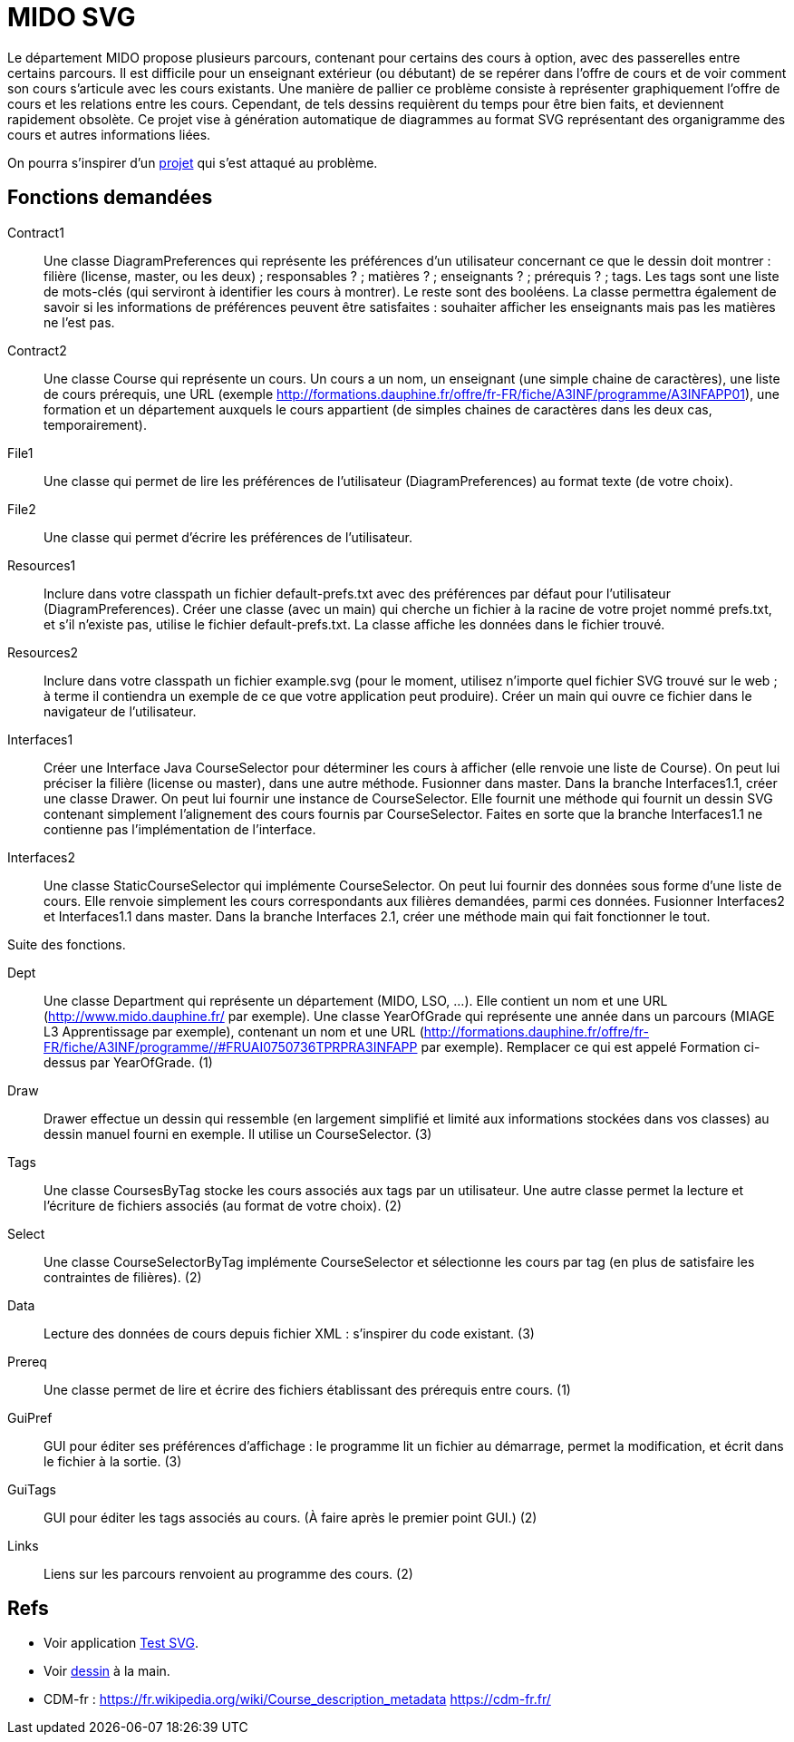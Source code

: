 = MIDO SVG

Le département MIDO propose plusieurs parcours, contenant pour certains des cours à option, avec des passerelles entre certains parcours. Il est difficile pour un enseignant extérieur (ou débutant) de se repérer dans l’offre de cours et de voir comment son cours s’articule avec les cours existants. Une manière de pallier ce problème consiste à représenter graphiquement l’offre de cours et les relations entre les cours. Cependant, de tels dessins requièrent du temps pour être bien faits, et deviennent rapidement obsolète. Ce projet vise à génération automatique de diagrammes au format SVG représentant des organigramme des cours et autres informations liées.

On pourra s’inspirer d’un https://github.com/oliviercailloux/MIDO-SVG[projet] qui s’est attaqué au problème.

== Fonctions demandées
Contract1:: Une classe DiagramPreferences qui représente les préférences d’un utilisateur concernant ce que le dessin doit montrer : filière (license, master, ou les deux) ; responsables ? ; matières ? ; enseignants ? ; prérequis ? ; tags. Les tags sont une liste de mots-clés (qui serviront à identifier les cours à montrer). Le reste sont des booléens. La classe permettra également de savoir si les informations de préférences peuvent être satisfaites : souhaiter afficher les enseignants mais pas les matières ne l’est pas.
Contract2:: Une classe Course qui représente un cours. Un cours a un nom, un enseignant (une simple chaine de caractères), une liste de cours prérequis, une URL (exemple http://formations.dauphine.fr/offre/fr-FR/fiche/A3INF/programme/A3INFAPP01), une formation et un département auxquels le cours appartient (de simples chaines de caractères dans les deux cas, temporairement).
File1:: Une classe qui permet de lire les préférences de l’utilisateur (DiagramPreferences) au format texte (de votre choix).
File2:: Une classe qui permet d’écrire les préférences de l’utilisateur.
Resources1:: Inclure dans votre classpath un fichier default-prefs.txt avec des préférences par défaut pour l’utilisateur (DiagramPreferences). Créer une classe (avec un main) qui cherche un fichier à la racine de votre projet nommé prefs.txt, et s’il n’existe pas, utilise le fichier default-prefs.txt. La classe affiche les données dans le fichier trouvé.
Resources2:: Inclure dans votre classpath un fichier example.svg (pour le moment, utilisez n’importe quel fichier SVG trouvé sur le web ; à terme il contiendra un exemple de ce que votre application peut produire). Créer un main qui ouvre ce fichier dans le navigateur de l’utilisateur.
Interfaces1:: Créer une Interface Java CourseSelector pour déterminer les cours à afficher (elle renvoie une liste de Course). On peut lui préciser la filière (license ou master), dans une autre méthode. Fusionner dans master. Dans la branche Interfaces1.1, créer une classe Drawer. On peut lui fournir une instance de CourseSelector. Elle fournit une méthode qui fournit un dessin SVG contenant simplement l’alignement des cours fournis par CourseSelector. Faites en sorte que la branche Interfaces1.1 ne contienne pas l’implémentation de l’interface.
Interfaces2:: Une classe StaticCourseSelector qui implémente CourseSelector. On peut lui fournir des données sous forme d’une liste de cours. Elle renvoie simplement les cours correspondants aux filières demandées, parmi ces données. Fusionner Interfaces2 et Interfaces1.1 dans master. Dans la branche Interfaces 2.1, créer une méthode main qui fait fonctionner le tout.

Suite des fonctions.

Dept:: Une classe Department qui représente un département (MIDO, LSO, …). Elle contient un nom et une URL (http://www.mido.dauphine.fr/ par exemple). Une classe YearOfGrade qui représente une année dans un parcours (MIAGE L3 Apprentissage par exemple), contenant un nom et une URL (http://formations.dauphine.fr/offre/fr-FR/fiche/A3INF/programme//#FRUAI0750736TPRPRA3INFAPP par exemple). Remplacer ce qui est appelé Formation ci-dessus par YearOfGrade. (1)
Draw:: Drawer effectue un dessin qui ressemble (en largement simplifié et limité aux informations stockées dans vos classes) au dessin manuel fourni en exemple. Il utilise un CourseSelector. (3)
Tags:: Une classe CoursesByTag stocke les cours associés aux tags par un utilisateur. Une autre classe permet la lecture et l’écriture de fichiers associés (au format de votre choix). (2)
Select:: Une classe CourseSelectorByTag implémente CourseSelector et sélectionne les cours par tag (en plus de satisfaire les contraintes de filières). (2)
Data:: Lecture des données de cours depuis fichier XML : s’inspirer du code existant. (3)
Prereq:: Une classe permet de lire et écrire des fichiers établissant des prérequis entre cours. (1)
GuiPref:: GUI pour éditer ses préférences d’affichage : le programme lit un fichier au démarrage, permet la modification, et écrit dans le fichier à la sortie. (3)
GuiTags:: GUI pour éditer les tags associés au cours. (À faire après le premier point GUI.) (2)
Links:: Liens sur les parcours renvoient au programme des cours. (2)

== Refs
* Voir application https://github.com/oliviercailloux/Test-SVG[Test SVG].
* Voir link:MIDO-Svg/MIDO.svg[dessin] à la main.
* CDM-fr : https://fr.wikipedia.org/wiki/Course_description_metadata https://cdm-fr.fr/

